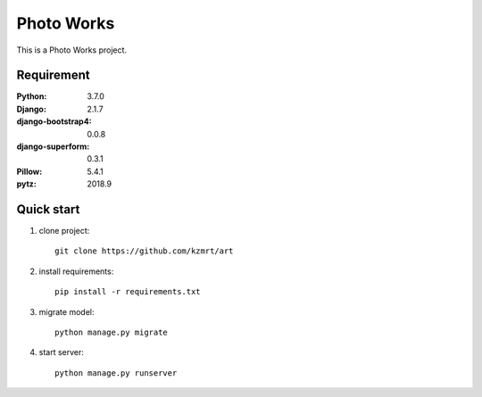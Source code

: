 
=======================
Photo Works
=======================

This is a Photo Works project.


Requirement
===========

:Python: 3.7.0
:Django: 2.1.7
:django-bootstrap4: 0.0.8
:django-superform: 0.3.1
:Pillow: 5.4.1
:pytz: 2018.9

Quick start
===========
1. clone project::

    git clone https://github.com/kzmrt/art

2. install requirements::

    pip install -r requirements.txt

3. migrate model::

    python manage.py migrate

4. start server::

    python manage.py runserver